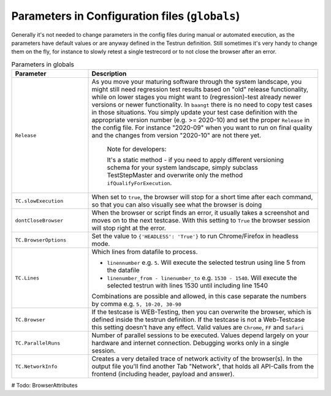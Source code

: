 Parameters in Configuration files (``globals``)
===============================================

Generally it's not needed to change parameters in the config files during manual or automated execution, as the parameters
have default values or are anyway defined in the Testrun definition. Still sometimes it's very handy to change them on the fly,
for instance to slowly retest a single testrecord or to not close the browser after an error.

.. list-table:: Parameters in globals
   :widths: 25 75
   :header-rows: 1

   * - Parameter
     - Description
   * - ``Release``
     - As you move your maturing software through the system landscape, you might still need regression test results based
       on "old" release functionality, while on lower stages you might want to (regression)-test already newer versions
       or newer functionality. In ``baangt`` there is no need to copy test cases in those situations. You simply update
       your test case definition with the appropriate version number (e.g. >= 2020-10) and set the proper ``Release`` in
       the config file. For instance "2020-09" when you want to run on final quality and the changes from version "2020-10"
       are not there yet.

            Note for developers:

            It's a static method - if you need to apply different versioning schema for your system landscape,
            simply subclass TestStepMaster and overwrite only the method ``ifQualifyForExecution``.
   * - ``TC.slowExecution``
     - When set to ``true``, the browser will stop for a short time after each command, so that you can also visually see what the browser is doing
   * - ``dontCloseBrowser``
     - When the browser or script finds an error, it usually takes a screenshot and moves on to the next testcase. With this setting to ``True`` the browser session will stop right at the error.
   * - ``TC.BrowserOptions``
     - Set the value to ``{'HEADLESS': 'True'}`` to run Chrome/Firefox in headless mode.
   * - ``TC.Lines``
     - Which lines from datafile to process.

       * ``linennumber`` e.g. ``5``. Will execute the selected testrun using line 5 from the datafile
       * ``linenumber_from - linenumber_to`` e.g. ``1530 - 1540``. Will execute the selected testrun with lines 1530 until including line 1540

       Combinations are possible and allowed, in this case separate the numbers by comma e.g. ``5, 10-20, 30-90``
   * - ``TC.Browser``
     - If the testcase is WEB-Testing, then you can overwrite the browser, which is defined inside the testrun definition. If the testcase is not a Web-Testcase this setting doesn't have any effect. Valid values are ``Chrome``, ``FF`` and ``Safari``
   * - ``TC.ParallelRuns``
     - Number of parallel sessions to be executed. Values depend largely on your hardware and internet connection. Debugging works only in a single session.
   * - ``TC.NetworkInfo``
     - Creates a very detailed trace of network activity of the browser(s). In the output file you'll find another Tab "Network", that holds all API-Calls from the frontend (including header, payload and answer).

# Todo:
BrowserAttributes
